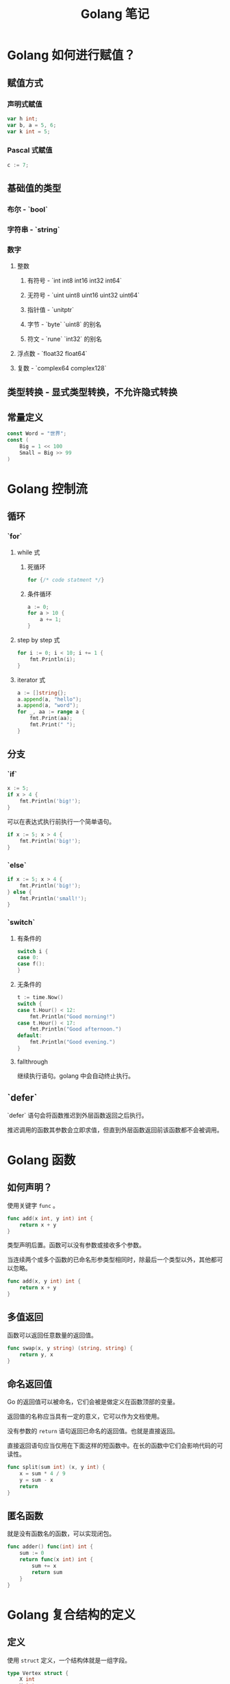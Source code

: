 #+TITLE: Golang 笔记

* Golang 如何进行赋值？

** 赋值方式
*** 声明式赋值
#+begin_src go
var h int;
var b, a = 5, 6;
var k int = 5;
#+end_src
*** Pascal 式赋值
#+begin_src go
c := 7;
#+end_src
** 基础值的类型
*** 布尔 - `bool`
*** 字符串 - `string`
*** 数字
**** 整数
***** 有符号 - `int int8 int16 int32 int64`
***** 无符号 - `uint uint8 uint16 uint32 uint64`
***** 指针值 - `unitptr`
***** 字节 - `byte` `uint8` 的别名
***** 符文 - `rune` `int32` 的别名
**** 浮点数 - `float32 float64`
**** 复数 - `complex64 complex128`
** 类型转换 - 显式类型转换，不允许隐式转换
** 常量定义
#+begin_src go
const Word = "世界";
const (
	Big = 1 << 100
	Small = Big >> 99
)
#+end_src

* Golang 控制流

** 循环
*** `for`
**** while 式
***** 死循环
#+begin_src go
for {/* code statment */}
#+end_src
***** 条件循环
#+begin_src go
a := 0;
for a > 10 {
	a += 1;
}
#+end_src
**** step by step 式
#+begin_src go
for i := 0; i < 10; i += 1 {
	fmt.Println(i);
}
#+end_src
**** iterator 式
#+begin_src go
a := []string{};
a.append(a, "hello");
a.append(a, "word");
for _, aa := range a {
	fmt.Print(aa);
	fmt.Print(" ");
}
#+end_src
** 分支
*** `if`
#+begin_src go
x := 5;
if x > 4 {
	fmt.Println('big!');
}
#+end_src
可以在表达式执行前执行一个简单语句。
#+begin_src go
if x := 5; x > 4 {
	fmt.Println('big!');
}
#+end_src
*** `else`
#+begin_src go
if x := 5; x > 4 {
	fmt.Println('big!');
} else {
	fmt.Println('small!');
}
#+end_src
*** `switch`
**** 有条件的
#+begin_src go
switch i {
case 0:
case f():
}
#+end_src
**** 无条件的
#+begin_src go
t := time.Now()
switch {
case t.Hour() < 12:
    fmt.Println("Good morning!")
case t.Hour() < 17:
    fmt.Println("Good afternoon.")
default:
    fmt.Println("Good evening.")
}
#+end_src
**** fallthrough

继续执行语句。golang 中会自动终止执行。
** `defer`

`defer` 语句会将函数推迟到外层函数返回之后执行。

推迟调用的函数其参数会立即求值，但直到外层函数返回前该函数都不会被调用。

* Golang 函数

** 如何声明？

使用关键字 =func= 。

#+begin_src go
func add(x int, y int) int {
	return x + y
}
#+end_src

类型声明后置。函数可以没有参数或接收多个参数。

当连续两个或多个函数的已命名形参类型相同时，除最后一个类型以外，其他都可以忽略。

#+begin_src go
func add(x, y int) int {
	return x + y
}
#+end_src

** 多值返回

函数可以返回任意数量的返回值。

#+begin_src go
func swap(x, y string) (string, string) {
	return y, x
}
#+end_src

** 命名返回值

Go 的返回值可以被命名，它们会被是做定义在函数顶部的变量。

返回值的名称应当具有一定的意义，它可以作为文档使用。

没有参数的 =return= 语句返回已命名的返回值。也就是直接返回。

直接返回语句应当仅用在下面这样的短函数中。在长的函数中它们会影响代码的可读性。

#+begin_src go
func split(sum int) (x, y int) {
	x = sum * 4 / 9
	y = sum - x
	return
}
#+end_src

** 匿名函数

就是没有函数名的函数，可以实现闭包。

#+begin_src go
func adder() func(int) int {
	sum := 0
	return func(x int) int {
		sum += x
		return sum
	}
}
#+end_src

* Golang 复合结构的定义

** 定义

使用 =struct= 定义，一个结构体就是一组字段。

#+begin_src go
type Vertex struct {
	X int
	Y int
}
#+end_src

** 字段访问

使用 =.= 来访问。

#+begin_src go
package main

import "fmt"

type Vertex struct {
	X int
	Y int
}

func main() {
	v := Vertex{1, 2}
	v.X = 4
	fmt.Println(v.X)
}
#+end_src

#+RESULTS:
: 4

** 结构体文法

结构体文法通过直接列出字段的值来新分配一个结构体。

特殊前缀 =&= 返回一个纸箱结构体的指针。

#+begin_src go
package main

import "fmt"

type Vertex struct {
	X, Y int
}

var (
	v1 = Vertex{1, 2}  // 创建一个 Vertex 类型的结构体
	v2 = Vertex{X: 1}  // Y:0 被隐式地赋予
	v3 = Vertex{}      // X:0 Y:0
	p  = &Vertex{1, 2} // 创建一个 *Vertex 类型的结构体（指针）)
)

func main() {
	fmt.Println(v2, p, v2, v3)
}
#+end_src

#+RESULTS:
: {1 0} &{1 2} {1 0} {0 0}

** 映射的文法

映射的文法与结构体相似，不过必须有键名。

#+begin_src go
package main

import "fmt"

type Vertex struct {
	Lat, Long float64
}

var m = map[string]Vertex {
	"Bell Labs": Vertex {
		40.68433, -74.39967,
	},
	"Google": Vertex {
		37.42202, -122.08408,
	},
}

func main() {
	fmt.Println(m)
}
#+end_src

#+RESULTS:
: map[Bell Labs:{40.68433 -74.39967} Google:{37.42202 -122.08408}]

若顶级类型只是一个类型名，你可以在文法的元素中省略它。

#+begin_src go
package main

import "fmt"

type Vertex struct {
	Lat, Long float64
}

var m = map[string]Vertex {
	"Bell Labs": {
		40.68433, -74.39967,
	},
	"Google": {
		37.42202, -122.08408,
	},
}

func main() {
	fmt.Println(m)
}
#+end_src

#+RESULTS:
: map[Bell Labs:{40.68433 -74.39967} Google:{37.42202 -122.08408}]

* Golang 数组与切片

** 定义

类型 [n]T 表示拥有 n 个 T 类型的值的数组。

#+begin_src go
var a [10]int
#+end_src

数组长度是数组类型的一部分，所以不能改变数组的值。

#+begin_src go
package main

import "fmt"

func main() {
	var a [2]string
	a[0] = "Hello"
	a[1] = "World!"
	fmt.Println(a[0], a[1])
	fmt.Println(a)

	primes := [6]int{2, 3, 5, 7, 11, 13};
	fmt.Println(primes)
}
#+end_src

#+RESULTS:
: Hello World!
: [Hello World!]
: [2 3 5 7 11 13]

** 切片

*** 定义

类型 []T 表示一个元素类型为 T 的切片。

切片通过两个下标来界定，即一个上街一个下届，二者以冒号分隔：

#+begin_example go
a[low:high]
#+end_example

这是一个半开区间，即 [low,high) ，包含开头不包含结尾。

#+begin_src go
package main

import "fmt"

func main() {
	primes := [6]int{2, 3, 5, 7, 11, 13};

	var s []int = primes[1:4]
	fmt.Println(s)
}
#+end_src

#+RESULTS:
: [3 5 7]

切片就像数组的引用，修改切边的元素会修改其底层数组中对应的元素。其他切片也会观测到变更。

*** 切片文法

切片文法类似于没有长度的数组文法。

这是数组文法：

#+begin_src go
[3]bool{true, true, false}
#+end_src

这是切片文法，它构建了一个数组并引用了它的切片：

#+begin_src go
[]bool{true, true, false}
#+end_src

#+begin_src go
package main

import (
	"fmt"
)

func main() {
	q := []int{2, 3, 5, 7, 11, 13}
	fmt.Println(q)

	r := []bool{true, false, true, true, false, true}
	fmt.Println(r)

	s := []struct {
		i int
		b bool
	} {
		{2, true},
		{3, false},
		{4, true},
		{5, false},
		{6, true},
		{7, false},
		{8, true},
		{9, false},
	}
	fmt.Println(s)
}
#+end_src

#+RESULTS:
: [2 3 5 7 11 13]
: [true false true true false true]
: [{2 true} {3 false} {4 true} {5 false} {6 true} {7 false} {8 true} {9 false}]

*** 切片的默认行为

对于数组：

#+begin_src go
var a [10]int
#+end_src

一下切片是等价的：

#+begin_src go
a[0:10]
a[:10]
a[0:]
a[:]
#+end_src

*** 切片的长度和容量

切片拥有 *长度* 和 *容量* 。

切片的长度就是它所包含的元素个数。

切片的容量是从它的第一个元素开始数，到其底层数组元素末尾的个数。

- len(s) 长度
- cap(s) 容量

#+begin_src go
package main

import (
	"fmt"
)

func printSlice(s []int) {
	fmt.Printf("len=%d cap=%d %v\n", len(s), cap(s), s)
}

func main() {
	s := []int{2, 3, 5,7, 11, 13}

	s = s[:0]
	printSlice(s)

	s = s[:4]
	printSlice(s)

	s = s[2:]
	printSlice(s)
}
#+end_src

#+RESULTS:
: len=0 cap=6 []
: len=4 cap=6 [2 3 5 7]
: len=2 cap=4 [5 7]

*** =nil= 切片

切片的零值是 =nil= 。

=nil= 切片的长度和容量为 0 且没有底层数组。

#+begin_src go
package main

import (
	"fmt"
)

func main() {
	var s[]int
	fmt.Println(s, len(s), cap(s))
	if s == nil {
		fmt.Println("nil!")
	}
}
#+end_src

#+RESULTS:
: [] 0 0
: nil!

*** 用 =make= 创建切片

切片可以用内建函数 =make= 来创建，这也是你创建动态数组的方式。

=make= 函数会分配一个元素为零值的数组并返回一个引用了它的切片：

#+begin_src go
a := make([]int, 5) // len(a) == 5
#+end_src

要指定它的容量，需要向 =make= 传入第三个参数：

#+begin_src go
b := make([]int, 0, 5) // len(b) == 0, cap(b) == 5

b = b[:cap(b)] // len(b) == 5, cap(b) == 5
b = b[1:] // len(b) == 4, cap(b) == 4
#+end_src

*** =append=

文法：
#+begin_example go
func append(s []t, vs ...T) []T
#+end_example

=append= 的第一个参数 =s= 是一个元素类型为 =T= 的切片，其余类型为 =T= 的值将会追加到切片的末尾。

=append= 的结果是一个包含原切片所有元素加上新添加元素的切片。

当 =s= 的底层数组太小，不足以容纳所有给定的值时，它就会分配一个更大的数组。返回的切片会指向这个新分配的数组。

#+begin_src go
package main

import "fmt"

func printSlice(s []int) {
	fmt.Printf("len=%d cap=%d %v\n", len(s), cap(s), s)
}

func main() {
	var s []int
	printSlice(s)

	s = append(s, 0)
	printSlice(s)

	s = append(s, 2, 3, 4)
	printSlice(s)
}
#+end_src

#+RESULTS:
: len=0 cap=0 []
: len=1 cap=1 [0]
: len=4 cap=4 [0 2 3 4]

*** Range

=for= 循环的 =range= 形式可遍历切片或映射。

当使用 =for= 循环遍历切片时，每次迭代都会返回两个值。第一个值为当前元素的下标，第二个值为该下标所对应元素的一份 *副本* 。

#+begin_src go
package main

import "fmt"

var pow = []int{1, 2, 4, 8, 32, 64, 128}

func main() {
	for i, v := range pow {
		fmt.Printf("2**%d = %d\n", i, v)
	}
}
#+end_src

#+RESULTS:
: 2**0 = 1
: 2**1 = 2
: 2**2 = 4
: 2**3 = 8
: 2**4 = 32
: 2**5 = 64
: 2**6 = 128

使用下标或值赋予 _ 来忽略它。

#+begin_example go
for i, _ := range pow
for _, value := range pow
#+end_example

若你只需要索引，忽略第二个变量即可。

#+begin_example go
for i := range pow
#+end_example

#+begin_src go
package main

import "fmt"

func main() {
	pow := make([]int, 10)
	for i := range pow {
		pow[i] = 1 << uint(i)
	}

	for _, value := range pow {
		fmt.Printf("%d\n", value)
	}
}
#+end_src

#+RESULTS:
#+begin_example
1
2
4
8
16
32
64
128
256
512
#+end_example

* Golang 的引用与指针

* Golang 的模块导入和导出

** 导入的两种语法
*** 单独导入 － `import "<package>"`
*** 分组导入
#+begin_src go
import (
    "fmt"
    "math"
)
#+end_src
** 导出方式：首字母大写
** 常用模块

- math/rand.Intn()

* Golang 的协程

** 什么是 channel？
** 何时切换？

* Golang 的 OO

** 封装
** 继承
** 多态
